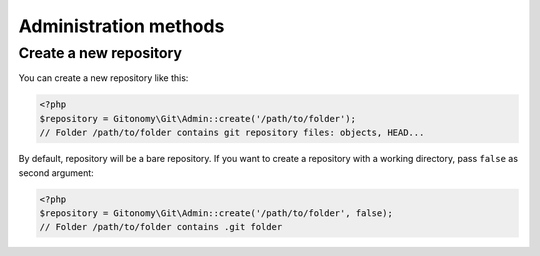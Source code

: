 Administration methods
======================

Create a new repository
-----------------------

You can create a new repository like this:

.. code-block:: php

    <?php
    $repository = Gitonomy\Git\Admin::create('/path/to/folder');
    // Folder /path/to/folder contains git repository files: objects, HEAD...

By default, repository will be a bare repository. If you want to create a
repository with a working directory, pass ``false`` as second argument:

.. code-block:: php

    <?php
    $repository = Gitonomy\Git\Admin::create('/path/to/folder', false);
    // Folder /path/to/folder contains .git folder
